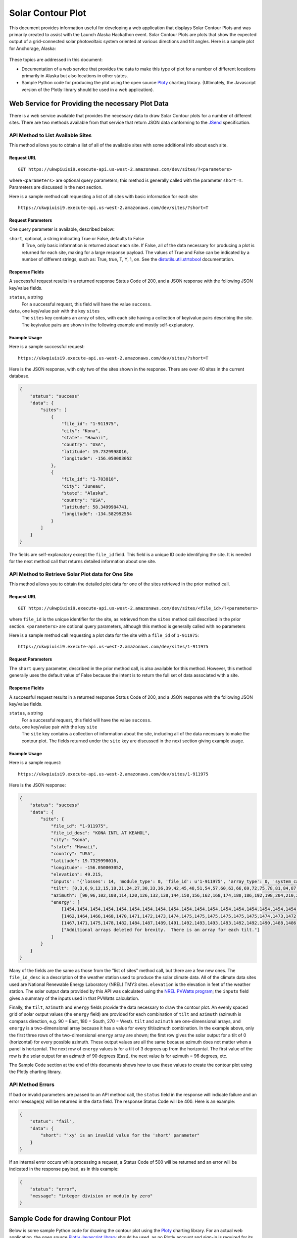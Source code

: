 .. _solar-contour-plot:

Solar Contour Plot
==================

This document provides information useful for developing a web application
that displays Solar Contour Plots and was primarily created to
assist with the Launch Alaska Hackathon event.
Solar Contour Plots are plots that show the expected
output of a grid-connected solar photovoltaic system oriented at various
directions and tilt angles.  Here is a sample plot for Anchorage, Alaska:

.. figure:: /_static/solar-contour-ex.png

These topics are addressed in this document:

- Documentation of a web service that provides the data to make this
  type of plot for a number of different locations primarily in Alaska
  but also locations in other states.
- Sample Python code for producing the plot using the open source
  `Ploty <https://plot.ly>`_ charting library. (Ultimately, the Javascript
  version of the Plotly library should be used in a web application).

Web Service for Providing the necessary Plot Data
-------------------------------------------------

There is a web service available that provides the necessary data to draw
Solar Contour plots for a number of different sites.  There are two
methods available from that service that return JSON data conforming to
the `JSend <https://labs.omniti.com/labs/jsend>`_ specification.

API Method to List Available Sites
~~~~~~~~~~~~~~~~~~~~~~~~~~~~~~~~~~

This method allows you to obtain a list of all of the available sites with
some additional info about each site.

Request URL
^^^^^^^^^^^

::

    GET https://ukwpiuisi9.execute-api.us-west-2.amazonaws.com/dev/sites/?<parameters>

where ``<parameters>`` are optional query parameters; this method
is generally called with the parameter ``short=T``.  Parameters are discussed
in the next section.

Here is a sample method call requesting a list of all sites with basic
information for each site::

    https://ukwpiuisi9.execute-api.us-west-2.amazonaws.com/dev/sites/?short=T

Request Parameters
^^^^^^^^^^^^^^^^^^

One query parameter is available, described below:

``short``, optional, a string indicating True or False, defaults to False
    If True, only basic information is returned about each site.  If False,
    all of the data necessary for producing a plot is returned for each site,
    making for a large response payload.  The values of True and False can
    be indicated by a number of different strings, such as: True, true, T, Y,
    1, on.  See the `distutils.util.strtobool <https://docs.python.org/2/distutils/apiref.html>`_
    documentation.

Response Fields
^^^^^^^^^^^^^^^

A successful request results in a returned response Status Code of 200, and
a JSON response with the following JSON key/value fields.

``status``, a string
    For a successful request, this field will have the value ``success``.

``data``, one key/value pair with the key ``sites``
    The ``sites`` key contains an array of sites, with each site having a
    collection of key/value pairs describing the site.  The key/value pairs
    are shown in the following example and mostly self-explanatory.

Example Usage
^^^^^^^^^^^^^

Here is a sample successful request::

    https://ukwpiuisi9.execute-api.us-west-2.amazonaws.com/dev/sites/?short=T

Here is the JSON response, with only two of the sites shown in the
response.  There are over 40 sites in the current database.

.. code-block:: json

    {
        "status": "success"
        "data": {
            "sites": [
                {
                    "file_id": "1-911975",
                    "city": "Kona",
                    "state": "Hawaii",
                    "country": "USA",
                    "latitude": 19.7329998016,
                    "longitude": -156.050003052
                },
                {
                    "file_id": "1-703810",
                    "city": "Juneau",
                    "state": "Alaska",
                    "country": "USA",
                    "latitude": 58.3499984741,
                    "longitude": -134.582992554
                }
            ]
        }
    }

The fields are self-explanatory except the ``file_id`` field.  This field
is a unique ID code identifying the site.  It is needed for the next method
call that returns detailed information about one site.

API Method to Retrieve Solar Plot data for One Site
~~~~~~~~~~~~~~~~~~~~~~~~~~~~~~~~~~~~~~~~~~~~~~~~~~~

This method allows you to obtain the detailed plot data for one of the
sites retrieved in the prior method call.

Request URL
^^^^^^^^^^^

::

    GET https://ukwpiuisi9.execute-api.us-west-2.amazonaws.com/dev/sites/<file_id>/?<parameters>

where ``file_id`` is the unique identifier for the site, as retrieved
from the ``sites`` method call described in the prior section.
``<parameters>`` are optional query parameters, although this method
is generally called with no parameters

Here is a sample method call requesting a plot data for the site with
a ``file_id`` of ``1-911975``::

    https://ukwpiuisi9.execute-api.us-west-2.amazonaws.com/dev/sites/1-911975

Request Parameters
^^^^^^^^^^^^^^^^^^

The ``short`` query parameter, described in the prior method call, is also
available for this method.  However, this method generally uses the default
value of False because the intent is to return the full set of data associated
with a site.

Response Fields
^^^^^^^^^^^^^^^

A successful request results in a returned response Status Code of 200, and
a JSON response with the following JSON key/value fields.

``status``, a string
    For a successful request, this field will have the value ``success``.

``data``, one key/value pair with the key ``site``
    The ``site`` key contains a collection of information about the site,
    including all of the data necessary to make the contour plot.  The
    fields returned under the ``site`` key are discussed in the next
    section giving example usage.

Example Usage
^^^^^^^^^^^^^

Here is a sample request::

    https://ukwpiuisi9.execute-api.us-west-2.amazonaws.com/dev/sites/1-911975

Here is the JSON response:

.. code-block:: json

    {
        "status": "success"
        "data": {
            "site": {
                "file_id": "1-911975",
                "file_id_desc": "KONA INTL AT KEAHOL",
                "city": "Kona",
                "state": "Hawaii",
                "country": "USA",
                "latitude": 19.7329998016,
                "longitude": -156.050003052,
                "elevation": 49.215,
                "inputs": "{'losses': 14, 'module_type': 0, 'file_id': u'1-911975', 'array_type': 0, 'system_capacity': 1.0}",
                "tilt": [0,3,6,9,12,15,18,21,24,27,30,33,36,39,42,45,48,51,54,57,60,63,66,69,72,75,78,81,84,87,90],
                "azimuth": [90,96,102,108,114,120,126,132,138,144,150,156,162,168,174,180,186,192,198,204,210,216,222,228,234,240,246,252,258,264,270],
                "energy": [
                    [1454,1454,1454,1454,1454,1454,1454,1454,1454,1454,1454,1454,1454,1454,1454,1454,1454,1454,1454,1454,1454,1454,1454,1454,1454,1454,1454,1454,1454,1454,1454],
                    [1462,1464,1466,1468,1470,1471,1472,1473,1474,1475,1475,1475,1475,1475,1475,1474,1473,1472,1471,1469,1468,1466,1464,1462,1460,1458,1456,1454,1452,1449,1447],
                    [1467,1471,1475,1478,1482,1484,1487,1489,1491,1492,1493,1493,1493,1492,1492,1490,1488,1486,1484,1481,1478,1474,1471,1467,1463,1459,1454,1450,1446,1442,1438],
                    ["Additional arrays deleted for brevity.  There is an array for each tilt."]
                ]
            }
        }
    }

Many of the fields are the same as those from the "list of sites"
method call, but there are a few new ones.  The ``file_id_desc`` is
a description of the weather station used to produce the solar climate
data.  All of the climate data sites used are National Renewable
Energy Laboratory (NREL) TMY3 sites.  ``elevation`` is the elevation in feet
of the weather station.  The solar output data provided by this API
was calculated using the `NREL PVWatts program <http://pvwatts.nrel.gov/>`_;
the ``inputs`` field gives a summary of the inputs used in that PVWatts
calculation.

Finally, the ``tilt``, ``azimuth`` and ``energy`` fields provide the data
necessary to draw the contour plot.  An evenly spaced grid of solar output
values (the ``energy`` field) are provided for each combination of ``tilt``
and ``azimuth`` (azimuth is compass direction, e.g. 90 = East, 180 = South, 270 = West).
``tilt`` and ``azimuth`` are one-dimensional arrays, and ``energy`` is a
two-dimensional array because it has a value for every tilt/azimuth
combination.  In the example above, only the first three rows of the
two-dimensional ``energy`` array are shown; the first row gives the solar
output for a tilt of 0 (horizontal) for every possible azimuth.  These output
values are all the same because azimuth does not matter when a panel is horizontal.
The next row of ``energy`` values is for a tilt of 3 degrees up from the horizontal.
The first value of the row is the solar output for an azimuth of 90 degrees (East),
the next value is for azimuth = 96 degrees, etc.

The Sample Code section at the end of this documents shows how to use these values
to create the contour plot using the Plotly charting library.

API Method Errors
~~~~~~~~~~~~~~~~~

If bad or invalid parameters are passed to an API method call, the ``status``
field in the response will indicate failure and an error message(s) will be
returned in the ``data`` field.  The response Status Code will be 400.
Here is an example:

.. code-block:: json

    {
        "status": "fail",
        "data": {
            "short": "'xy' is an invalid value for the 'short' parameter"
        }
    }

If an internal error occurs while processing a request, a Status Code of
500 will be returned and an error will be indicated in the response payload,
as in this example:

.. code-block:: json

    {
        "status": "error",
        "message": "integer division or modulo by zero"
    }


Sample Code for drawing Contour Plot
------------------------------------

Below is some sample Python code for drawing the contour plot using the
`Ploty <https://plot.ly>`_ charting library.  For an actual web application,
the open source `Plotly Javascript library <https://plot.ly/javascript/>`_
should be used, as no Plotly account and sign-in is required for its use.
Much of the Python code below will translate straight-forwardly into Javascript code.

.. code-block:: python

    import requests
    import plotly.plotly as py
    import plotly.graph_objs as go

    result = requests.get('https://ukwpiuisi9.execute-api.us-west-2.amazonaws.com/dev/sites/1-911975').json()
    site = result['data']['site']
    z = site['energy']
    x = site['azimuth']
    y = site['tilt']

    # A future release of Plotly will implement the "showlabels" parameter
    # commented out below, which will label the contour lines.

    #Pre-defined color scales - 'pairs' | 'Greys' | 'Greens' | 'Bluered' | 'Hot'
    # | 'Picnic' | 'Portland' | 'Jet' | 'RdBu' | 'Blackbody'
    # | 'Earth' | 'Electric' | 'YIOrRd' | 'YIGnBu'

    trace1 = go.Contour(
        z=z,
        x=x,
        y=y,
        colorscale='Hot',
    #    contours=dict(
    #        showlabels=True
    #    ),
    )

    trace2 = go.Scatter(
        x=[90, 135, 180, 225, 270],
        y=[3.5] * len(x),
        mode='text',
        text=['East', 'Southeast', 'South', 'Southwest', 'West'],
        textposition='bottom',
        textfont=dict(
            family='Arial',
            size=20,
            color='Black'
        )
    )

    layout = go.Layout(
        title='Annual kWh Produced per DC kW for various Tilts / Azimuths',
        titlefont=dict(
            family='Arial',
            size=24,
        ),
        autosize=False,
        width=950,
        height=800,
        xaxis=dict(
            title='Direction Faced by Panels, degrees',
            titlefont=dict(
                family='Arial',
                size=22,
            ),
            autotick=False,
            ticks='outside',
            tick0=90,
            dtick=15,
            tickfont=dict(
                size=18,
            ),
        ),
        yaxis=dict(
            title='Tilt of Panels from Horizontal, degrees',
            titlefont=dict(
                family='Arial',
                size=22,
            ),
            autotick=False,
            tick0=0,
            dtick=15,
            tickfont=dict(
                size=18,
            ),
        )
    )

    data = [trace1, trace2]
    fig = go.Figure(data=data, layout=layout)
    py.iplot(fig)

